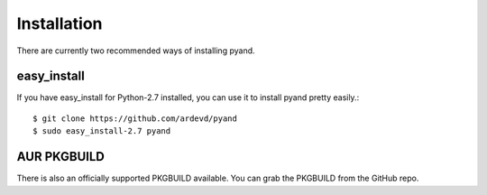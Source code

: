 .. _install:

Installation
============
There are currently two recommended ways of installing pyand.
 
 
easy_install
-------
If you have easy_install for Python-2.7 installed, you can use it to install pyand pretty easily.::
 
    $ git clone https://github.com/ardevd/pyand
    $ sudo easy_install-2.7 pyand
 
 
AUR PKGBUILD
--------
There is also an officially supported PKGBUILD available. You can grab the PKGBUILD from the GitHub repo.

